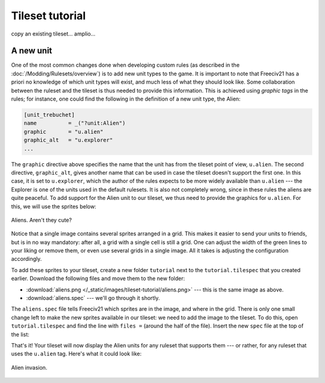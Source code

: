 Tileset tutorial
****************

copy an existing tileset... amplio...

A new unit
==========

One of the most common changes done when developing custom rules (as described in the
:doc:`/Modding/Rulesets/overview`) is to add new unit types to the game. It is important to note that
Freeciv21 has a priori no knowledge of which unit types will exist, and much less of what they should look
like. Some collaboration between the ruleset and the tileset is thus needed to provide this information.
This is achieved using :emphasis:`graphic tags` in the rules; for instance, one could find the following
in the definition of a new unit type, the Alien:

.. code-block:: ini

  [unit_trebuchet]
  name          = _("?unit:Alien")
  graphic       = "u.alien"
  graphic_alt   = "u.explorer"
  ...

The ``graphic`` directive above specifies the name that the unit has from the tileset point of view,
``u.alien``. The second directive, ``graphic_alt``, gives another name that can be used in case the
tileset doesn't support the first one. In this case, it is set to ``u.explorer``, which the author of the
rules expects to be more widely available than ``u.alien`` --- the Explorer is one of the units used in
the default rulesets. It is also not completely wrong, since in these rules the aliens are quite peaceful. To
add support for the Alien unit to our tileset, we thus need to provide the graphics for ``u.alien``. For
this, we will use the sprites below:

.. figure:: /_static/images/tileset-tutorial/aliens.png
  :alt: A sprite sheet with two alien units, one green and one red.
  :align: center

  Aliens. Aren't they cute?

Notice that a single image contains several sprites arranged in a grid. This makes it easier to send your
units to friends, but is in no way mandatory: after all, a grid with a single cell is still a grid. One can
adjust the width of the green lines to your liking or remove them, or even use several grids in a single
image. All it takes is adjusting the configuration accordingly.

To add these sprites to your tileset, create a new folder ``tutorial`` next to the ``tutorial.tilespec`` that
you created earlier. Download the following files and move them to the new folder:

* :download:`aliens.png </_static/images/tileset-tutorial/aliens.png>` --- this is the same image as above.
* :download:`aliens.spec` --- we'll go through it shortly.

The ``aliens.spec`` file tells Freeciv21 which sprites are in the image, and where in the grid. There is only
one small change left to make the new sprites available in our tileset: we need to add the image to the
tileset. To do this, open ``tutorial.tilespec`` and find the line with ``files =`` (around the half of the
file). Insert the new ``spec`` file at the top of the list:

.. code-block:: py
  :emphasize-lines: 2

  files =
    "tutorial/aliens.spec",
    "amplio2/terrain1.spec",
    "amplio2/maglev.spec",
    "amplio2/terrain2.spec",
    "amplio2/hills.spec",
    "amplio2/mountains.spec",
    "amplio2/ocean.spec",
    ...

That's it! Your tileset will now display the Alien units for any ruleset that supports them --- or rather,
for any ruleset that uses the ``u.alien`` tag. Here's what it could look like:

.. figure:: /_static/images/tileset-tutorial/aliens_game.png
  :alt: A game screenshot with three alien units, two green and one red.
  :align: center

  Alien invasion.
